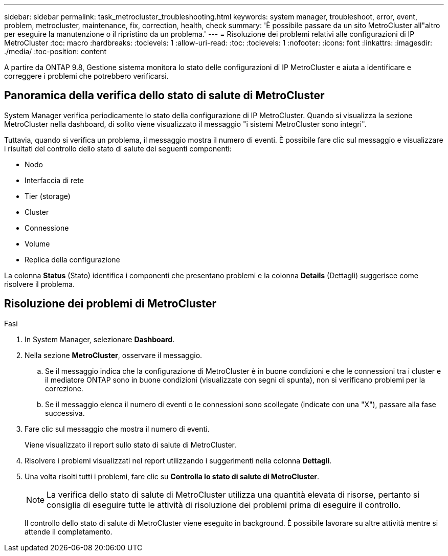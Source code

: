---
sidebar: sidebar 
permalink: task_metrocluster_troubleshooting.html 
keywords: system manager, troubleshoot, error, event, problem, metrocluster, maintenance, fix, correction, health, check 
summary: 'È possibile passare da un sito MetroCluster all"altro per eseguire la manutenzione o il ripristino da un problema.' 
---
= Risoluzione dei problemi relativi alle configurazioni di IP MetroCluster
:toc: macro
:hardbreaks:
:toclevels: 1
:allow-uri-read: 
:toc: 
:toclevels: 1
:nofooter: 
:icons: font
:linkattrs: 
:imagesdir: ./media/
:toc-position: content


[role="lead"]
A partire da ONTAP 9.8, Gestione sistema monitora lo stato delle configurazioni di IP MetroCluster e aiuta a identificare e correggere i problemi che potrebbero verificarsi.



== Panoramica della verifica dello stato di salute di MetroCluster

System Manager verifica periodicamente lo stato della configurazione di IP MetroCluster. Quando si visualizza la sezione MetroCluster nella dashboard, di solito viene visualizzato il messaggio "i sistemi MetroCluster sono integri".

Tuttavia, quando si verifica un problema, il messaggio mostra il numero di eventi. È possibile fare clic sul messaggio e visualizzare i risultati del controllo dello stato di salute dei seguenti componenti:

* Nodo
* Interfaccia di rete
* Tier (storage)
* Cluster
* Connessione
* Volume
* Replica della configurazione


La colonna *Status* (Stato) identifica i componenti che presentano problemi e la colonna *Details* (Dettagli) suggerisce come risolvere il problema.



== Risoluzione dei problemi di MetroCluster

.Fasi
. In System Manager, selezionare *Dashboard*.
. Nella sezione *MetroCluster*, osservare il messaggio.
+
.. Se il messaggio indica che la configurazione di MetroCluster è in buone condizioni e che le connessioni tra i cluster e il mediatore ONTAP sono in buone condizioni (visualizzate con segni di spunta), non si verificano problemi per la correzione.
.. Se il messaggio elenca il numero di eventi o le connessioni sono scollegate (indicate con una "X"), passare alla fase successiva.


. Fare clic sul messaggio che mostra il numero di eventi.
+
Viene visualizzato il report sullo stato di salute di MetroCluster.

. Risolvere i problemi visualizzati nel report utilizzando i suggerimenti nella colonna *Dettagli*.
. Una volta risolti tutti i problemi, fare clic su *Controlla lo stato di salute di MetroCluster*.
+

NOTE: La verifica dello stato di salute di MetroCluster utilizza una quantità elevata di risorse, pertanto si consiglia di eseguire tutte le attività di risoluzione dei problemi prima di eseguire il controllo.

+
Il controllo dello stato di salute di MetroCluster viene eseguito in background. È possibile lavorare su altre attività mentre si attende il completamento.


